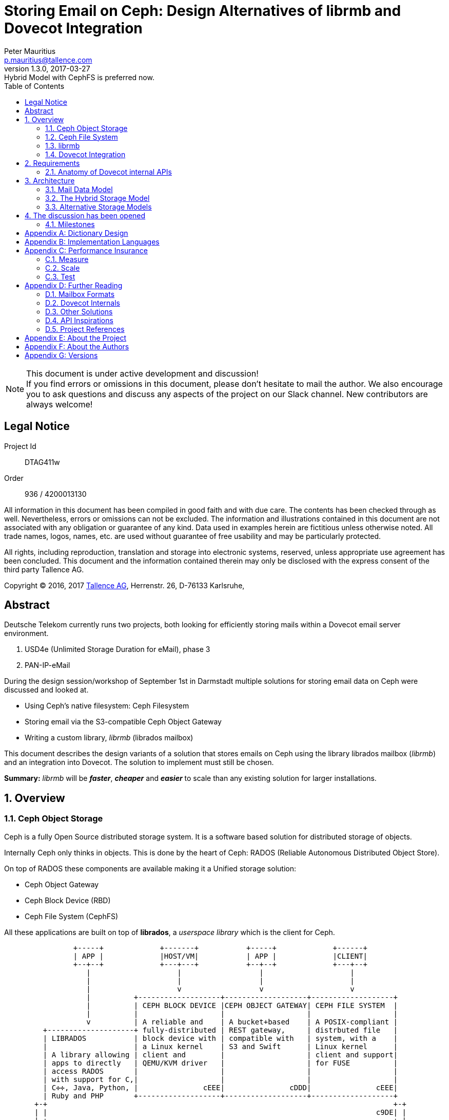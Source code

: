 = Storing Email on Ceph: Design Alternatives of librmb and Dovecot Integration
Peter Mauritius <p.mauritius@tallence.com>
v1.3.0, 2017-03-27: Hybrid Model with CephFS is preferred now.
:icons: font
:toc:
:toclevels: 2
:numbered:
:pdf-page-size: A4
:docinfo: shared,private-footer
:blockdiag: /usr/local/bin/blockdiag

[NOTE]
.This document is under active development and discussion!
If you find errors or omissions in this document, please don’t hesitate to mail the author. We also encourage you to ask questions and discuss any aspects of the project on our Slack channel. New contributors are always welcome!

<<<
[colophon]
== Legal Notice
Project Id:: DTAG411w
Order:: 936 / 4200013130

All information in this document has been compiled in good faith and with due care. The contents has been checked through as well. Nevertheless, errors or omissions can not be excluded. The information and illustrations contained in this document are not associated with any obligation or guarantee of any kind. Data used in examples herein are fictitious unless otherwise noted. All trade names, logos, names, etc. are used without guarantee of free usability and may be particularly protected.

All rights, including reproduction, translation and storage into electronic systems, reserved, unless appropriate use agreement has been concluded. This document and the information contained therein may only be disclosed with the express consent of the third party Tallence AG.

Copyright (C) 2016, 2017 http://www.tallence.com[Tallence AG], Herrenstr. 26, D-76133 Karlsruhe,

<<<
[abstract]
[preamble]
== Abstract
Deutsche Telekom currently runs two projects, both looking for efficiently storing mails within a Dovecot email server environment.

. USD4e (Unlimited Storage Duration for eMail), phase 3
. PAN-IP-eMail

During the design session/workshop of September 1st in Darmstadt multiple solutions for storing email data on Ceph were discussed and looked at.

* Using Ceph's native filesystem: Ceph Filesystem
* Storing email via the S3-compatible Ceph Object Gateway
* Writing a custom library, _librmb_ (librados mailbox)

This document describes the design variants of a solution that stores emails on Ceph using the library librados mailbox (_librmb_) and an integration into Dovecot. The solution to implement must still be chosen.

*Summary:* _librmb_ will be *_faster_*, *_cheaper_* and *_easier_* to scale than any existing solution for larger installations.

<<<
== Overview
=== Ceph Object Storage
Ceph is a fully Open Source distributed storage system. It is a software based solution for distributed storage of objects.

Internally Ceph only thinks in objects. This is done by the heart of Ceph: RADOS (Reliable Autonomous Distributed Object Store).

On top of RADOS these components are available making it a Unified storage solution:

*	Ceph Object Gateway
*	Ceph Block Device (RBD)
*	Ceph File System (CephFS)

All these applications are built on top of *librados*, a _userspace library_ which is the client for Ceph.

[ditaa, "ceph-stack", round-corners=true, separation=false]
----
                +-----+             +-------+           +-----+             +------+
                | APP |             |HOST/VM|           | APP |             |CLIENT|
                +--+--+             +---+---+           +--+--+             +---+--+
                   |                    |                  |                    |
                   |                    |                  |                    |
                   |                    v                  v                    v
                   |          +-------------------+-------------------+-------------------+
                   |          | CEPH BLOCK DEVICE |CEPH OBJECT GATEWAY| CEPH FILE SYSTEM  |
                   |          |                   |                   |                   |
                   v          | A reliable and    | A bucket+based    | A POSIX-compliant |
         +--------------------+ fully-distributed | REST gateway,     | distrbuted file   |
         | LIBRADOS           | block device with | compatible with   | system, with a    |
         |                    | a Linux kernel    | S3 and Swift      | Linux kernel      |
         | A library allowing | client and        |                   | client and support|
         | apps to directly   | QEMU/KVM driver   |                   | for FUSE          |
         | access RADOS       |                   |                   |                   |
         | with support for C,|                   |                   |                   |
         | C✛✛, Java, Python, |               cEEE|               cDDD|               cEEE|
         | Ruby and PHP       +-------------------+-------------------+-------------------+
       +-+                                                                                +-+
       | |                                                                            c9DE| |
       | +--------------------------------------------------------------------------------+ |
       |                                                                                    |
       | RADOS                                                                              |
       |                                                                                    |
       | A software based, reliable, autonomous, distributed object store comprised of      |
       | self healing, self managing, intelligent storage nodes and lightweight monitors.   |
       |                                                                                cF87|
       +------------------------------------------------------------------------------------+
----

Once an object is stored, Ceph takes full responsibility for that object to make sure it is safe and stays consistent.

The maximum performance of Ceph is achieved by using parallel I/O. All clients directly communicate with the machines storing the data.

<<<
=== Ceph File System
One of the options being looked at is using Ceph File System (CephFS).
This is a POSIX compliant shared filesystem like NFS.
Using this filesystem mails could be stored on Ceph like they would be with other shared file systems like NFS, as regular files.

*Advantages*

*	Low deployment time. Replace NFS by CephFS.
*	Scaling: CephFS scales when the Ceph cluster scales, no sharding required.

*Disadvantages*

*	POSIX layer adds additional complexity
*	CephFS requires additional servers called the Ceph MetaData Server (MDS)
**	Additional daemon to maintain
**	Additional servers to run
**	Additional component which can fail
*	Dovecot heavily uses file locking which is heavy for the Ceph MDS
*	Scalability limited by Ceph MDS
*	Additional storage I/O required due to translation of POSIX semantics to objects

Recent developments around CephFS help to overcome the listed disadvantaged. Especially the MDS made a leap forward by supporting

* starting with the Luminous release, http://docs.ceph.com/docs/master/cephfs/multimds/[multiple active MDS servers] per cluster sharing the workload among each other.
* that MDS can keep the contents of the metadata (inodes, directories, etc) in-memory making it very fast.

<<<
=== librmb
The proposal which came up, is to develop the library librados mailbox (_librmb_).
This library will directly link to librados and abstract mails on top of RADOS objects. This allows us to store about 80% of the volume needed for a Dovecot cluster directly in Ceph objects. The indexes and metadata for flags, mailboxes and mailbox lists will be managed by Dovecots lib-index on shared CephFS storage.

This hybrid model is the best combination of the Dovecot and Ceph capabilities. The librados for direct and fast storage of mails combined with the original Dovecot index management, which is the foundation for the flexibility of Dovecot.

[ditaa, "librmb-stack", round-corners=true, separation=false]
----
                +-----+             +-------+                               +------+             +-------+
                | APP |             |  MUA  |                               |CLIENT|             |HOST/VM|
                +--+--+             +---+---+                               +---+--+             +---+---+
                   |                    |                                       |                    |
                   |                    |                                       |                    |
                   |                    v                                       |                    |
                   |          +---------------------------------------+         |                    |
                   |          | DOVECOT                               |         |                    |
                   |          |                                       |         v                    v
                   |          +-------------------+-------------------+-------------------+-------------------+
                   |          | LIBRMB            | CEPH FILE SYSTEM  |CEPH OBJECT GATEWAY| CEPH BLOCK DEVICE |
                   |          |                   |                   |                   |                   |
                   v          | Email             | A POSIX-compliant | A bucket+based    | A reliable and    |
         +--------------------+ abstraction on top| distrbuted file   | REST gateway,     | fully-distributed |
         | LIBRADOS           | of librados       | system, with a    | compatible with   | block device with |
         |                    | with a Dovecot    | Linux kernel      | S3 and Swift      | a Linux kernel    |
         | A library allowing | storage layer     | client and support|                   | client and        |
         | apps to directly   |                   | for FUSE          |                   | client and        |
         | access RADOS       |                   |                   |                   | QEMU/KVM driver   |
         | with support for C,|                   |                   |                   |                   |
         | C✛✛, Java, Python, |               cF84|               cDDD|               cEEE|               cEEE|
         | Ruby and PHP       +-------------------+-------------------+-------------------+-------------------+
       +-+                                                                                                    +-+
       | |                                                                                                c9DE| |
       | +----------------------------------------------------------------------------------------------------+ |
       |                                                                                                        |
       | RADOS                                                                                                  |
       |                                                                                                        |
       | A software based, reliable, autonomous, distributed object store comprised of                          |
       | self healing, self managing, intelligent storage nodes and lightweight monitors.                       |
       |                                                                                                    cF87|
       +--------------------------------------------------------------------------------------------------------+
----

Ceph provides two ways for storing data:

*	Replication (3x by default)
*	Erasure Coding

With 3x replication storing a 1M object will consume 3M of storage.
With EC this 1M will use between 1.5M and 1.8M of storage.

The downside for EC however is that EC objects can't be partially overwritten due to the nature of EC.
When storing mails as Objects they are never changed afterwards however. Emails are Write Once, Read Many (WORM) and can take advantage of EC.

CephFS for index management, on the other hand, is best placed in an SSD-based pool with reolation. Here, speed is more important than space consumption.

*Advantages*

*	Easy scaling of email storage by scaling Ceph
**	_librmb_ talks directly to RADOS without additional layers and/or daemons
*	Lower latency by eliminating additional RGW or CephFS layers
**	No additional to layers and/or daemons
*	Allows for storing email on Erasure Coded pools
**	Saves large amount of storage
*	Less I/O on backing storage due to the lack of overhead from additional layers
*	Possibility to directly interface with _librmb_ to access email without IMAP/POP3 via Dovecot.
    This allows for example high performance REST APIs for WebMail access.

*Disadvantages*

*	Requires development of _librmb_
**	~ 9 months of development and testing

=== Dovecot Integration
Dovecot needs to be expanded to include a new storage layer, which hooks into _librmb_ and stores mails on Ceph.

The library _librmb_ will abstract mails on top of RADOS. Using the semantics of RADOS, emails can be stored directly as objects while index and metadata will be kept on CephFS based shared storage.

[ditaa, "librmb-dovecot", round-corners=true, separation=false]
----
   +-----------------+
   | Mail User Agent |
   +--------+--------+
            |
            | IMAP/POP
            v
 +----------+------------+
 |Ceph Client            |
 | +-------------------+ |
 | |      Dovecot      | |
 | |                   | |
 | +-------------------+ |
 | |rbox storage plugin| |
 | |cF84               | |
 | +----------+--------+ |
 | |   librmb | cephFS | |
 | |cF84      |   c9DE | |
 | +----------+--------+ |
 | |     librados  c9DE| |
 | +-------------------+ |
 |                   cEEE|
 +----------+------------+
            |
            | Ceph Storage Cluster Protocol
            v
 +----------+-----------+
 | RADOS                |
 |                  cF87|
 +----------------------+
----

<<<
== Requirements

The high level goals of the project are as follows:

* Allow a mail server to run solely on Ceph without any local file system for volume data.
* Volume data is defined as any data scaled by number of objects and users
** Mails
** Mailboxes
** Metadata
** Index data
** Key / value data

What subjects are not addressed by this project:

* User data and credentials storage are no subject for the librmb, because we are targeting huge installations that have usually a solution in place for this data.
* Full text indexes. The are a lot of FTS solutions already in place that work outside the mail storage.

=== Anatomy of Dovecot internal APIs

Because Dovecot is a major mail server with an extraordinary market share and the first integration target for librmb, we will have a closer look at the internal storage related APIs of Dovecot.

Some of the following information has been extracted from the http://wiki.dovecot.org/FrontPage[Dovecot Wiki] or the Dovecot source code.

==== lib-storage
The lib-storage is the internal API for the storage and administration of mails and mailboxes. All existing storage formats are implemented in this library. The lib-storage has an internal interface to the respective storage formats. This interface can also be provided by Dovecot plugins. It is therefore possible to develop your own memory formats and use them in Dovecot. Of course you have to move in the frame set by Dovecot.

The building blocks for this are

Mail storage:: is used to access mails in a specific location with a specific mailbox format. Multiple namespaces can point to the same storage. A single namespace may in future (but not currently) point to multiple storage locations (e.g. a mixed mbox and Maildir directory).

Mailbox list:: The purpose of mailbox list is to manage mailbox storage name <--> physical directory path mapping. Its most important functions are:
* listing existing mailboxes,
* creating directories for new mailboxes (but not the mailboxes themselves, that's storage's job),
* deleting mailboxes,
* renaming mailboxes and
* managing mailbox subscriptions.

Mailbox:: is used to access a specific mailbox in a storage. The most important functions are:
mailbox_get_status()::: to get a summary of mailbox, such as number of messages in it.
Syncing: mailbox_sync_*()::: to synchronize changes from the backend to memory.
Transactions::: mailbox_transaction_*() for transaction handling. All message reads and writes are done in a transaction.
Searching::: mailbox_search_*() is used for searching messages. Even simple operations like "get all messages" go through this API, it'll then simply do "search all".
Saving::: mailbox_save_*() and mailbox_copy() is used for saving/copying new messages to mailbox.

Mail:: is used to access a specific mail in a mailbox. Mails are immutable regarding the RFC822 part. Only flags and keywords can be written.

Virtually all existing storage formats use the Dovecot index and cache files, and essentially differ in the way the actual mail is stored. For some older formats, a part of the index data is stored in the file system.

===== Indexes & Caches

In general Dovecot separates the immutable RFC5322 mail data form the writable index data describing the state of mails and their aggregation in mailboxes. Usually the mailbox formats use index files that store the writable part and reference the mails on a storage. The index files and the cache files are the heart of Dovecots mail storage and allow a fast access for all data that is used to generate the message lists.

If you want to create a new storage format that works without this index management, you would have to re-implement large and performance-relevant parts of the Dovecot.

If the index files are lost only the mails without any status information, keywords, attributes or assignment to mailboxes can be recovered.

The core implementations is provided by lib-index. Like most parts of Dovecot it has been implemented very filesystem minded.

<<<

===== lib-dict

Another general purpose Dovecot API for storing arbitrary key / value data is the lib-dict. As the lib-storage the lib-dict has an internal API that can be provided be plugins. A simple librados based dict drive had already been implemented during the research for this document.

Dictionaries are used by for example quota-dict, passdb & userdb, last-login plugin, METADATA, etc. The dictionaries can be accessed either directly by the mail processes or they can be accessed via dict proxy processes.

Currently supported dict backends are:

* Flat files
* FS (lib-fs wrapper)
* Memcached (ASCII protocol)
* Memcached (Binary protocol)
* Redis
* Proxy
* SQL
** mysql
** pgsql
** sqlite
** cassandra
* LDAP

The dictionary API supports set, delete and increment of key / values using transactions, lookup of single keys and iteration over a set of keys. Special prefixes for the keys separate shared and user specific keys:

shared/:: Keys using this prefix are stored in a namespace shared by all users.
priv/:: Keys using this prefix are stored in a namespace that is specific to the user in session. The usual implementation is to replace _priv_ by some kind of username.

The keys and values are C strings not binary bytes. One exception is the operation _atomic_inc_ which does an atomic increment of the identified value. So the value must be an integer.

The transactions already implemented, do no rollback if one of the operations fails during commit.

<<<

===== lib-fs

The File System API is the internal abstraction for a POSIX filesystem. It can be overridden by plugins to support requirements like caching etc. It is not used for all file system access. Especially the lib-index is using POSIX calls directly.

[quote, Timo Sirainen, http://dovecot.org/pipermail/dovecot/2016-March/103373.html]
Currently the only mail storage backend that uses only lib-fs calls is the commercial object storage plugin. All the other storages use POSIX calls directly. Especially problematic is that lib-index uses POSIX calls also. So one possibility might be that you implement a storage backend that stores index files only locally, but if the user switches between backends the performance will likely be bad because there are no indexes for the user in the new server. I've some plans to change lib-index to use lib-fs calls, but that's not going to happen anytime soon.

The lib-fs is the layer used by Dovecot Pro to plugin object storage into Dovecot. Together with new caching drivers for the files and a new background syncing process for file bundles Dovecot Pro allows the utilization of object stores as mail storage.

==== Dovecot Pro
Dovecot Pro implements object store usage for mail and index data. The object stores are used as dumb blob stores. All data from object stores is cached in the local file system for subsequent access. The RFC5322 mail data is stored in objects. Each mail in one object. The mails are accessed through lib-fs drivers for the supported cloud storage. They are always cached locally. Object stores that do not support high performance listing of objects for iteration purposes are accompanied by a cassandra database or alike.

The index & cache files are stored as a bundle in an object. They are not used directly but cached in the local file system. Changes to the index & cache files are synced back to the object store. The sync is time based or will happen after a certain number of changes.

.Dovecot Pro obox overview
[ditaa, "dovecot-pro", round-corners=true, separation=false]
....
+---------------------------------------------------------------------------+
|                          IMAP4/POP3/LMTP process                          |
++-------------------------------------------------------------------------++
 |                              storage API                                |
 ++-----------------------------------------------------------------------++
  |                             obox backend                          cYEL|
  +---+----------------------------------------------------------------+--+
      |                                     |                          |
      |                                     v                          |
      |               +--------------------------------------------+   |
      |               |                 metacache              cYEL|   |
RFC 5322 Mails        +-------------------------------+------------+   |write index & cache
      |                                               |          ^     |to local storage
      |                                           sync local     |     |
      v                                        index&cache with  |     |
 +------------------------------+                object store    |     |
 |           fs API             |                     |          |     v
 ++----------------------------++   +----------+      |       +--+--------+
  |      fscache backend   cYEL+--->| local    |      |       |   local   |
  +----------------------------+    | storage  |      |       |  storage  |
  |   object store backend cYEL|    | mail cGRE|      |       | cGRE   {s}|
  +----+-----------------------+    | cache {s}|      |       +-----------+
       |                            +----------+      |
       v                                              v
 +------------------------------------------------------------+
 | +-+ +-+ +-+             object store           +-+ +-+ +-+ |
 | +-+ +-+ +-+                 {s} cF87           +-+ +-+ +-+ |
 | RFC5322 objects                        index&cache bundles |
 +------------------------------------------------------------+
....

This design is reusing a lot of code from the files system based storage and tries to combine the performance of locally accessed files with an object store. Especially for object stores with high latency this design will work very well.

The concepts and the implementation are very file system heavy for understandable reasons. The great success of  Dovecot, especially in terms of performance, has a lot to do with the intelligent management of the index data. To throw this management overboard, you have to think very carefully.

But reducing the object store to a dumb blob store might not be a good solution for low latency object stores like Ceph. Also you are forced to store all meta and index data separately from the mail objects, what might not be suitable for systems like Ceph that have a richer data model than simple blobs.

<<<

== Architecture

For the design of the data model we make some assumptions

Low Latency::
  Ceph will fast enough for all mail operations. It is not necessary to cache any data on local disk. This does not mean that local caches on SSD are not helpful or prohibited. But in the first guess we assume that Ceph will be fast enough to work without local caches.
Simple recovery on Index Loss::
  Each mail belongs to a mailbox (see below) as long as their relationship is stored. Like other popular mail storage formats like http://wiki2.dovecot.org/MailboxFormat/dbox[dbox] or http://www.washington.edu/imap/documentation/mixfmt.txt.html[MIX] the integrity of the mailbox relies on the mailbox indexes. If they get lost it will be hard or impossible to reconstruct a mailbox. If this happens the design must allow to collect all mail objects of an user and put them into a newly created Inbox.
Object Name Indirection::
  The visible names of objects (mailboxs, mails etc.) are subject to changes by the user and therefore can not be directly used in the name of the Ceph objects to prevent the copying of objects. The visible names of users, folders etc. are attributes of the responsible Ceph objects of their collections. The technical names will be UUIDs that are prefixed with userId and type.

=== Mail Data Model

A data model for mail is usually quite straight forward. The IMAP RFC or the JMAP specification are a good blueprint. The complexity arises from the fact, that a mail server has to answer very fast to index data requests like listing mails, status queries etc. The data for common responses has to be prepared in advance, without the necessity to visit each mail object.

Here a short summary of the managed objects without any thoughts on optimization.

==== Mails
Mails are the smallest objects managed in this model. Each mail belongs to at least one mailbox, a collection or directory of mails. Mails are stored independently of mailboxes within the users namespace but contain an attribute pointing back to the mailboxes they belong to. This allows move operations relocating a mail from one mailbox to another without copying.

A mail is immutable regarding its RFC5322 content. Only the boolean status flags and the set of mailboxes it is in are writable. This allows for more efficient caching of messages, and gives easier backwards compatibility for servers implementing an IMAP interface to the same data. The status flags are _answered_, _flagged_, _deleted_, _seen_, _draft_ and _recent_.

Mails must be addressed independently of any MUA visible key to prevent copies when mails are moved between mailboxes.

==== Mailboxes
A mailbox represents a named set of emails. This is the primary mechanism for organising messages within an account. It is analogous to a folder in IMAP or a label in other systems. A mailbox owns a name within a users namespace. A mailbox stores a list of references to the mails belonging to a mailbox.

For compatibility with IMAP, a message MUST belong to one or more mailboxes. The message id does not change if the message changes mailboxes.

==== Mailbox List
The mailbox list hold all mailboxes of an account. The visible mailbox names are cached for faster presentation.

==== Object Mapping

Each RFC5322 mail will be an object. Flags and other metadata might be stored in omap key / values.

.Possible Mapping of Mail Objects to Ceph Objects
[ditaa, "rmb-mail", separation=true, shadow=true]
----
 +----------+       +-----------+
 |mail      |------>|object     |
 +-+--------++      +-+---------+-+
   |RFC2822  |------->|byte array |
   +---------+        +-----------+
   |MIME ptr |------->|omap       |
   +---------+        +-----------+
   |metadata |------->|omap       |
   +---------+        +-----------+

 +-----------+       +-----------+
 |mailbox    |------>|object     |
 +-+---------++      +-+---------+-+
   |index     |------->|omap       |
   +----------+        +-----------+
   |flags     |------->|omap       |
   +----------+        +-----------+
   |headers   |------->|omap       |
   +----------+        +-----------+

 +-----------+       +-----------+
 |mailboxlist|------>|object     |
 +-+---------++      +-+---------+-+
   |list      |------->|omap       |
   +----------+        +-----------+
   |attributes|------->|omap       |
   +----------+        +-----------+
   |metadata  |------->|omap       |
   +----------+        +-----------+
----

.Example for Object Names
[ditaa, "rmb-mailbox-layout", separation=false]
----
/mail/%d/%n/-+-> mails/                                  |
             |      |                                    |
             |      +-> 07A228668CA449B5A27DB47E1A224CAF | ①
             |      +-> 49C74568A0A24DD8B0BDBB28DB662FFA | ①
             |      |   ...                              |
             |      +-> 71251FBFAC454032B4BA37CCE6B43E8C | ①
             |                                           |
             +-> mailboxes/                              | ②
                    |                                    |
                    +-> 3C5B706DA45D40D98D9E65C643D0F921 | ③
                    +-> 225A9A35FC5244CD80CCAB2EF6CEC5D8 | ③
                    |   ...                              |
                    +-> ABAF8D271DC94FD1930455BE277BBC52 | ③
                                                         |
----

<1> mail object
<2> mailbox list object
<3> mailbox object

In the above example the placeholders stand for

%d:: domain id
%n:: user id

=== The Hybrid Storage Model

As described above, a hybrid model is to be followed in the first step. The mails are saved directly as RADOS objects. All other data are stored as before in the file system. This applies in particular to the data of the Iib-index of Dovecot. The file system is designed as shared storage based on CephFS.

Based on the code of the storage format http://wiki.dovecot.org/MailboxFormat/Cydir[Cydir] we develop a hybrid storage as Dovecot plugin. The hybrid storage directly uses the librados for storing mails in Ceph objects. One mail is stored in one object. The mail objects are immutable. Basic flags and metadata can be stored in omap key / value.

It provides an implementation of "rbox" for lib-storage. The code for librados access und the code the Dovecot storage API will separated to make testing without Dovecot easier.

To achieve this right from the start, we need to provide an additional, internal API that encapsulates the functions of the _librmb_. The librmb API must be carefully designed to provide everything Dovecot needs for a storage backend, while still being usable outside of Dovecot.

The hybrid storage directly uses the librados based lbrmb for storing mails in Ceph objects. Each mail is stored in one object. The flags and keywords are stored in omap key / values associated with the mail object if this is useful. The index administration is completely managed by the lib-index and ends up in the CephFS volumes.

Because of the way MUAs access the mails, it may be necessary to provide a local cache of mails from Dovecot. The cache can be located in the main memory or on local SSD storage. However, this optimization is optional and will be implemented only if necessary, as first measurements suggest their necessity.

.Hybrid Storage librmb & lib-index, mail cache managed by librmb
[ditaa, "dovecot-ceph-hybrid-libindex-rmb-cache", round-corners=true, separation=false]
....
+---------------------------------------------------------------------------+
|                          IMAP4/POP3/LMTP process                          |
++-------------------------------------------------------------------------++
 |                              storage API                                |
 ++-----------------------------------------------------------------------++
  |                             rbox backend                         cF84 |
  +----------------------------------------------+-------+---------------++
  |               librmb                    cF84 |       | lib-index     |
  ++-------------+-------------------+-----------+       +-------+-------+
   |librados c9DE|                   :                           |
   +-----+-------+                   :                           |
         |                           :                           v
         |                           :                   +---------------+
         |  RFC 5322 Mails           :                   | Linux Kernel  |
         |                           :                   +---------------+
         |                           :                   | libcephfs cDDD|
         |                           :                   +---------------+
         |                           :                   | librados c9DE |
         |                           :                   +---------------+
         |                           :                           |
         v                           v                           v
 +-------------------------+ +----------------+         +-----------------+
 | +-+ +-+ +-+        Ceph | :  local storage |         |  CephFS for  {s}|
 | +-+ +-+ +-+ {s}         | |    RFC5322 cGRE|         |index & metadata |
 | RFC5322 objects     cF87| |     cache   {s}|         |             cF87|
 +-------------------------+ +----------------+         +-----------------+
....

The mail objects and CephFS should be placed in different pools. The mail objects are immutable and require a lot of storage. They would benefit a lot from http://docs.ceph.com/docs/master/architecture/#erasure-coding[erasure coded pool]. The index date required a lot of writing and are placed on an SSD based CephFS.

With the solutions outlined above, Ceph-based solutions for the dictionaries and FTS must also be implemented in order to store the persistent portions of the mailboxes completely in Ceph.

=== Alternative Storage Models

The basic idea of the hybrid storage model is to combine the already optimized Dovecot lib-index with the performance and scalability of CephFS.

But what happens if this combination does not work? How do we get the index data into Ceph without applying the file system tricks of Dovecot Pro?

.The answer is somehow unsatisfactory.

We can only ignore the lib-index, the central part of Dovecot, completely and implement an analogous solution that stores its data in Ceph.

Why?

* The lib-index does not have a plugin concept and can only be completely replaced.
* The lib-index is always used directly without any indirection. So we can not plug a new lib-index from the outside, but we must intervene in the code or the building process of Dovecot if we do not want to touch the places of use of the lib-index in the lib-storage.

The best cut is likely to be achieved by using the internal, plugin-enabled interface of lib-storage. Then you have to rewrite the lib-index and the lib-storage internal parts of the index & cache management.

That would mean We need to rewrite a lot of stable code and keep to the API of Dovecot at the same time

Suppose we take this lot on us. How could this work well with Ceph?

The data seams well mappable on key / values with prefix iterators. This paradigm is also found in the omap of the Ceph objects. Since Dovecot makes the access to the data with a file system in mind, it could possibly not be enough, always directly access the omap. A local cache for the index data seams to be advisable.

RocksDB with CephFS:: As a fast embedded key / value memory, RocksDB comes into question. The expressive possibilities are analogous to the abilities of the omap. In fact, the omap has even been realized in some Ceph versions. We would manage a RocksDB per user in shared storage in the first approach. The data areas are separated by prefixes. Many mechanisms implemented in Dovecot "by hand", such as the transaction logs, are already available at RocksDB. So we would have got rid of the lib-index, but we would not have really come closer to our goal.

.Hybrid Storage librmb & RocksDB index management with optional mail cache
[ditaa, "dovecot-ceph-hybrid-rocksdb", round-corners=true, separation=false]
....
+---------------------------------------------------------------------------+
|                          IMAP4/POP3/LMTP process                          |
++-------------------------------------------------------------------------++
 |                              storage API                                |
 ++-----------------------------------------------------------------------++
  |                             rbox backend                         cF84 |
  +-----------------------------------------------------------------------+
  |                               librmb                             cF84 |
  ++-------------+-------------------+-------------------+---------------++
   |librados c9DE|                   :                   | RocksDB   cYEL|
   +-----+-------+                   :                   +---------------+
         |                           :                   | env_posix cYEL|
         |                           :                   +-------+-------+
         |                           :                           |
         |                           :                           v
         |                           :                   +---------------+
         |       RFC 5322 Mails      :                   | Linux Kernel  |
         |                           :                   +---------------+
         |                           :                   | libcephfs cDDD|
         |                           :                   +---------------+
         |                           :                   | librados c9DE |
         |                           :                   +---------------+
         |                           :                           |
         v                           v                           v
 +-------------------------+ +----------------+         +-----------------+
 | +-+ +-+ +-+        Ceph | :  local storage |         |  CephFS for  {s}|
 | +-+ +-+ +-+ {s}         | |    RFC5322 cGRE|         |index & metadata |
 | RFC5322 objects     cF87| |     cache   {s}|         |             cF87|
 +-------------------------+ +----------------+         +-----------------+
....

For the shared storage we would use, like in the hybrid model, CephFS.

For the shifting of the index data to Ceph without using CephFS, we have the following solution ideas:

RocksDB with RADOS backend:: For the RocksDB exists a storage backend, which, instead of using a local file system, works directly with the librados on Ceph objects. The backend uses Ceph objects as file substitutes and maps the minimum necessary directory operations to omap key / values. A RocksDB in Ceph objects can only be used exclusively and must be protected by locks. This should not be a disadvantage in the Dovecot scenario.

.RocksDB with RADOS backend
[ditaa, "dovecot-ceph-rocksdb-rados-backend", round-corners=true, separation=false]
....
+---------------------------------------------------------------------------+
|                          IMAP4/POP3/LMTP process                          |
++-------------------------------------------------------------------------++
 |                              storage API                                |
 ++-----------------------------------------------------------------------++
  |                            rbox backend                          cF84 |
  +-----------------------------------------------------------------------+
  |                               librmb                             cF84 |
  |                                                +--------------------+-+
  |                                                |     RocksDB    cYEL|
  |                                                +-------------------++
  |                                                |  env_librados cYEL|
  +----------+-----------+-------------------------+------------------++
             :           |                 librados               c9DE|
             |           +--------------+----------------------+------+
             |                          |                      |
             |      RFC5322 Mails       |                      |
             v                          v                      v
     +---------------+         +--------------------------------------+
     :{s}            |         |                 Ceph                 |
     |    RFC5322    |         | +-+ +-+ +-+              +-+ +-+ +-+ |
     |     cache     |         | +-+ +-+ +-+   {s} cF87   +-+ +-+ +-+ |
     | local storage |         |   RFC5322                  RocksDB   |
     +---------------+         +--------------------------------------+
....

Local RocksDB with Sync to Ceph:: All data is managed in a local RocksDB. Their data are regularly replicated in the background into the omap key / values of Ceph objects. If the local RocksDB is missing, it is generated and initialized with the data from the omap. Through the corresponding functions of RocksDB, all changes are replicated from the RocksDB transaction log in Ceph omap. Competing changes can be detected through Ceph Watches.

.Local RocksDB with omap replication
[ditaa, "dovecot-ceph-rocksdb-omap-replication", round-corners=true, separation=false]
....
+-------------------------------------------------------------------------------+
|                             IMAP4/POP3/LMTP process                           |
++-----------------------------------------------------------------------------++
 |                                 storage API                                 |
 ++---------------------------------------------------------------------------++
  |                               rbox backend                           cF84 |
  +---------------------------------------------------------------------------+
  |                                  librmb                              cF84 |
  +--------+-----------+------------------+----+---------------+             ++
           |           |    RocksDB   cYEL|<-->|index sync cF84|             |
           |           ++----------------++    ++--------------+------------++
           |            |  env_posix cYEL|      |    librados           c9DE|
           |            +-------+--------+      +---+----------------+------+
           |                    |                   ^                |
        RFC5322           index & cache             |             RFC5322
         mails                  |                 index            mails
           :                    |                 omap               |
           :                    |                   |                |
           v                    v                   v                v
    +---------------+   +----------------+   +------------------------------+
    :{s}        cGRE|   |{s}         cGRE|   |             Ceph             |
    |    RFC5322    |   | index cache &  |   | +-+ +-+ +-+      +-+ +-+ +-+ |
    |     cache     |   |     cache      |   | +-+ +-+ +-+      +-+ +-+ +-+ |
    | local storage |   | local storage  |   |   index   {s} cF87 RFC5322   |
    +---------------+   +----------------+   +------------------------------+
....


Ceph omap:: The index data are stored directly in the ceph objects via the librados omap API. Contrary to the other suggestions we come here without a RocksDB. However, the operations on the key / values are expected to be much more fragmentary, which will lead to a higher access rate on Ceph. This solution will only work if access to the omap key / values is possible with really low latency. The RFC5322 mails are still temporarily stored locally.

.Pure RADOS backend
[ditaa, "dovecot-ceph-librmb-backend", round-corners=true, separation=false]
....
+---------------------------------------------------------------------------+
|                          IMAP4/POP3/LMTP process                          |
++-------------------------------------------------------------------------++
 |                              storage API                                |
 ++-----------------------------------------------------------------------++
  |                             rbox backend                         cF84 |
  ++---------------------------------------------------------------------++
   |                               librmb                                |
   |                                                                cF84 |
   +---------+-----------+----------------------------------------------++
             :           |                 librados                 c9DE|
             :           +--------------+----------------------+--------+
             :                          |                      |
             :      RFC5322 Mails       |                      |
             v                          v                      v
     +---------------+         +--------------------------------------+
     :{s}        cGRE|         |                 Ceph                 |
     |    RFC5322    |         | +-+ +-+ +-+              +-+ +-+ +-+ |
     |     cache     |         | +-+ +-+ +-+   {s} cF87   +-+ +-+ +-+ |
     | local storage |         |   RFC5322                  Index     |
     +---------------+         +--------------------------------------+
....

With all the solutions outlined above, Ceph-based solutions for the dictionaries and FTS must also be implemented in order to store the persistent portions of the mailboxes completely in Ceph.

==== How much is the price in lines of code?

Assuming that we need to create function-equivalent solutions for

* lib-index
* lib-storage/list
* lib-storage/index
* lib-storage/dbox-common
* lib-storage/dbox-multi

we would have to replace about 12% of the Dovecot code, which is about 370000 lines of C/C++ code. If you add

* fts-squat
* rados-dict
* fs-cache

you would end with an estimated 15%.

==== If all this does not work...

If all this does not work, we must accept that the solution from Dovecot Pro is superior in the context of the present Dovecot implementation.

If this solution were to be reproduced, a huge portion of the Dovecot Pro solution would have to be reprogrammed. The access to Ceph would take place directly via the lib-rados without the RGW.

.Dovecot Pro obox reimplementaion using librados
[ditaa, "dovecot-pro-ceph", round-corners=true, separation=false]
....
+---------------------------------------------------------------------------+
|                          IMAP4/POP3/LMTP process                          |
++-------------------------------------------------------------------------++
 |                              storage API                                |
 ++-----------------------------------------------------------------------++
  |                             obox backend                          cF84|
  +---+-------------------------------------+-------------------------+---+
      |                                     |                         |
      |                                     v                         |
      |               +--------------------------------------------+  |
      |               |                 metacache              cF84|  |
RFC 5322 Mails        +----------------+--------------------------++  |write index & cache
      |                                |         librados     c9DE|   |to local storage
      |                                +--------------+-----------+   |
      |                                               |         ^     |
      |                                           sync local    |     |
      v                                        index&cache with |     |
 +------------------------------+                   Ceph        |     |
 |           fs API             |                     |         |     v
 ++----------------------------++   +----------+      |      +--+--------+
  |     fs fscache backend cF84+--->| local    |      |      |   local   |
  +----------------------------+    | storage  |      |      |  storage  |
  |      fs RADOS backend  cF84|    | mail cGRE|      |      | cGRE   {s}|
  ++--------------------------++    | cache {s}|      |      +-----------+
   |         librados     c9DE|     +----------+      |
   +---+----------------------+                       |
       |                                              |
       v                                              v
 +------------------------------------------------------------+
 | +-+ +-+ +-+             object store           +-+ +-+ +-+ |
 | +-+ +-+ +-+                 {s} cF87           +-+ +-+ +-+ |
 | RFC5322 objects                        index&cache bundles |
 +------------------------------------------------------------+
....

== The discussion has been opened

Since the source code of the lib-index is only weakly documented, a lot of research work will be necessary to reproduce the existing functionality in the above variants. Whether the desired artifact of a general-use librmb arises, I dare to doubt. We will have to stay too close to Dovecot's code and APIs to create a truly stand-alone solution.

The above description has shown various approaches which approach the goal with different results and effort. It is now necessary to discuss and determine what the first steps will be.

=== Milestones

The following milestones were defined in the last meeting:

Milestone 1:: lib-dict plugin using one Ceph object per dictionary. Key / values are stored in omap.
_optional_ Milestone 1b:: lib-dict plugin using one Ceph object per key / value

After that, the areas that bring the greatest advantage in storage aspects should be a priority. This will mean to start with the preferred hybrid solution:

Milestone 2:: rbox storage plugin with lib-index for index & cache on CephFS and a librmb for storing mails in Ceph objects
Milestone 3:: Extend librmb or rbox storage plugin with a local cache for RFC5322 data if necessary

Only if required and with good reason, the more complex alternative models should be started.

Milestone 5:: rbox storage plugin using librmb for storing mails in Ceph and a key / value based index data management. The technology has yet to be defined. The appropriate solutions should be evaluated for this.

<<<
[appendix]
== Dictionary Design

The Dovecot dictionaries are a good candidate to be implemented using the Ceph omap key/value store. A RADOS dict driver will be a very thin layer above librados.

.Ceph omap
****
Each Ceph object consists of three different data storage areas, all of which are 100% optional: the "bundle of bits" object data, the object xattrs, and the object omap key-value store. An object's omap is not physically located in the object's storage, but its precise implementation is invisible and immaterial to RADOS applications. The omap keys and values as the other parts of an object are addressed by pool, namespace and object id (oid).
****

For each dictionary a name, a Ceph pool and a Ceph namespace are configured. Each dictionary consists of two Ceph objects, one for _shared/_ and another for _priv/_ keys. The resulting oid will build differently for the two namespaces mentioned above:

* `dict.shared.<dictionary name>`
* `dict.<username>.<dictionary name>`

All dictionary keys are mapped to omap keys.

The dictionary transactions will be mapped to Ceph operations. For the _atomic_inc_ a OSD class method must be implemented. OSD class methods can be called in an operation context. If the transaction contains keys from the _shared/_ and _priv/_ namespace, two operations will be used. This is possible because the already existing Dovecot dictionary implementations do no complete rollback is one of the operations fails. So using two operations would not harm the consistency expectations of Dovecot.

Another solution would be, to use one object per dictionary key. This would allow us to read or write the data in parallel.

[appendix]
== Implementation Languages

* The entire Dovecot is written in C. For the Lucene FTS plugin a small wrapper code in {cpp} is included. Fortunately, and this shows that {cpp} can be well integrated.

* The librados is written in {cpp} . A C-wrapper is available. Since {cpp} is well integrated into Dovecot, it is recommended to develop the Dovecot plugins in {cpp} and connect it to the C API of Dovecot via a storage module as a wrapper.

* RocksDB is written in {cpp}. A C-wrapper is available. Since {cpp} is well integrated into Dovecot, it is also useful here to develop the Dovecot plugins in {cpp} and connect them to the C API from Dovecot via a wrapper.

[appendix]
== Performance Insurance
To be able to judge the impacts of design or implementation decisions and changes it is necessary to know the anatomy of typical IMAP, LMTP or LDA operations.

=== Measure
We have to define a set of typical mail operations and record the calls to the backend that are performed during their execution. Typical operations might be

* New mail delivery
* INBOX check
* Read mail
* Delete Mail
* Search mail
* Set flags

=== Scale
To get am impression of the change rate for the whole system, mailboxes and mails we should analyse a real large scale Dovecot installation. Key performance indicators are

* Number of incoming mails overall (or for one storage node) per time unit
* Number of deleted mails overall (or for one storage node) per time unit
* Number of incoming mails per mailbox per time unit
* Number of deleted mails per mailbox per time unit
* Number of read mails per mailbox per time unit
* Number of metadata/flag changes per mailbox per time unit
* Size of mails
* Size of attachments
* MIME structures

=== Test
Using the above data we should build examples mailboxes, functional tests and load tests using eg. http://www.imapwiki.org/ImapTest[ImapTest] or a similar tool.


[appendix]
== Further Reading

=== Mailbox Formats

==== Supported by Dovecot
* http://wiki.dovecot.org/MailboxFormat[Mailbox Formats]
** http://wiki.dovecot.org/MailboxFormat/Cydir[Cydir]: _Its code is small and simple, so it can also act as an example for writing new mail storage backends._
** http://wiki.dovecot.org/MailboxFormat/imapc[imapc]
** http://wiki.dovecot.org/MailboxFormat/Maildir[Maildir]
** http://wiki.dovecot.org/MailboxFormat/mbox[mbox]
** http://wiki.dovecot.org/MailboxFormat/dbox[dbox]
** obox
*** https://oxpedia.org/wiki/index.php?title=Dovecot:Main_Page_Dovecot#dovecotbackendconf[Dovecot Pro Backend Configuration]
*** https://software.open-xchange.com/products/dovecot/doc/Dovecot-EE-repository-and-object-storage-installation-manual_v1.9.pdf[Object Storage and Enterprise Repository Installation manual]
*** https://www.heinlein-support.de/sites/default/files/dovecot_recent_and_future_development.pdf[Presentation by Timo ]
*** http://www.admin-magazine.com/Archive/2015/26/Scalable-mail-storage-with-Dovecot-and-Amazon-S3[Scalable mail storage with Dovecot and Amazon S3]

==== Supported by Other
* http://www.washington.edu/imap/documentation/mixfmt.txt.html[UW IMAP Server MIX]

=== Dovecot Internals
* http://wiki.dovecot.org/Design/Storage/Plugins[Storage Plugins]
** https://github.com/posteo/scrambler-plugin[Dovecot encryption plugin]
* http://wiki2.dovecot.org/Dictionary[Dictionary]
* http://wiki2.dovecot.org/Design/Indexes[Indexes]

=== Other Solutions
* https://lists.andrew.cmu.edu/pipermail/cyrus-devel/2015-September/003468.html[OpenIO: open source object storage for Cyrus]
* https://sys4.de/de/blog/2013/06/06/postfix-dovecot-ceph-cluster-storage/[CEPH Cluster für Dovecot MDBOX und Postfix]

=== API Inspirations
* http://www.dovecot.fi/dovecot-launches-a-gmail-api-compatible-rest-api-to-enable-third-party-developers-to-join-its-global-email-ecosystem/[Welcome to Dovecot: home to the world's most successful open source IMAP software]
* https://developers.google.com/gmail/api/guides/[Gmail API]
* https://msdn.microsoft.com/office/office365/api/mail-rest-operations[Outlook Mail REST API reference]

=== Project References

* https://trello.com/c/ao7wxVE5/120-dovecot-libradosmail[Sage Weil] im Ceph Backlog

<<<
[appendix]
== About the Project
This proposal has already been reported as Ceph project http://tracker.ceph.com/issues/12430[FEATURE #12430] . This project is supported by _Sage Weil_, who is the head Ceph developer and creator.


[appendix]
== About the Authors
*{author}* from https://tallence.com[Tallence Consulting] is working on the design and development of Deutsche Telekom email infrastructure since 2001 and a lot of other Deutsche Telekom backend services since 1998. The Deutsche Telekom email servers are Dovecot based since 2011.

You can contact {author} at {email}.

<<<
[appendix]
== Versions
[grid="cols", options="header", cols="1,3,1,1"]
|===
| Version | Description | Date | Author

| 1.0.0
| Initial release
| 2016-12-14
| Peter Mauritius

| 1.1.0
| Documentation of various design alternatives. Decision still open.
| 2017-02-13
| Peter Mauritius

| 1.2.0
| Stronger focus on librmb. Decision for index storage still open.
| 2017-02-28
| Peter Mauritius

| 1.3.0
| Hybrid Model with CephFS is preferred now.
| 2017-03-27
| Peter Mauritius

|===
